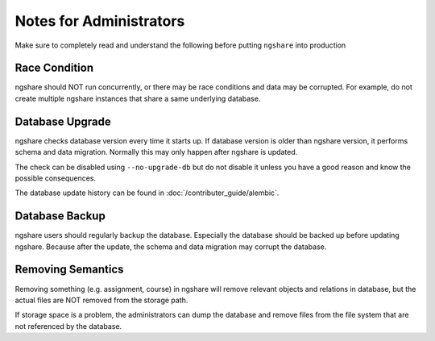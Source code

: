 Notes for Administrators
========================
Make sure to completely read and understand the following before putting ``ngshare`` into production

Race Condition
--------------
ngshare should NOT run concurrently, or there may be race conditions and data may be corrupted. For example, do not create multiple ngshare instances that share a same underlying database.

Database Upgrade
----------------
ngshare checks database version every time it starts up. If database version is older than ngshare version, it performs schema and data migration. Normally this may only happen after ngshare is updated.

The check can be disabled using ``--no-upgrade-db`` but do not disable it unless you have a good reason and know the possible consequences. 

The database update history can be found in :doc:`/contributer_guide/alembic`.

Database Backup
---------------
ngshare users should regularly backup the database. Especially the database should be backed up before updating ngshare. Because after the update, the schema and data migration may corrupt the database.

Removing Semantics
------------------
Removing something (e.g. assignment, course) in ngshare will remove relevant objects and relations in database, but the actual files are NOT removed from the storage path.

If storage space is a problem, the administrators can dump the database and remove files from the file system that are not referenced by the database.

